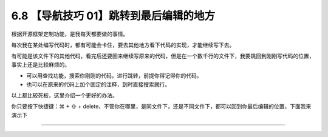 6.8 【导航技巧 01】跳转到最后编辑的地方
=======================================

根据开源框架定制功能，是我每天都要做的事情。

每次我在某处编写代码时，都有可能会卡住，要去其他地方看下代码的实现，才能继续写下去。

有可能是该文件下的其他代码，看完后还要回来继续写原来的代码，但是在一个数千行的文件下，我要跳回到刚刚写代码的位置，事实上还是比较麻烦的。

-  可以用查找功能，搜索你刚刚的代码，进行跳转，前提你得记得你的代码。
-  也可以在原来的代码上加个固定的注释，到时直接搜索就行。

以上都比较死板，这里介绍一个更好的办法。

你只要按下快捷键：⌘ + ⇧ +
delete，不管你在哪里，是同文件下，还是不同文件下，都可以回到你最后编辑的位置，下面我来演示下

|image0|

--------------

|image1|

.. |image0| image:: http://image.iswbm.com/Kapture%202020-08-29%20at%2014.12.12.gif
.. |image1| image:: http://image.iswbm.com/20200607174235.png

